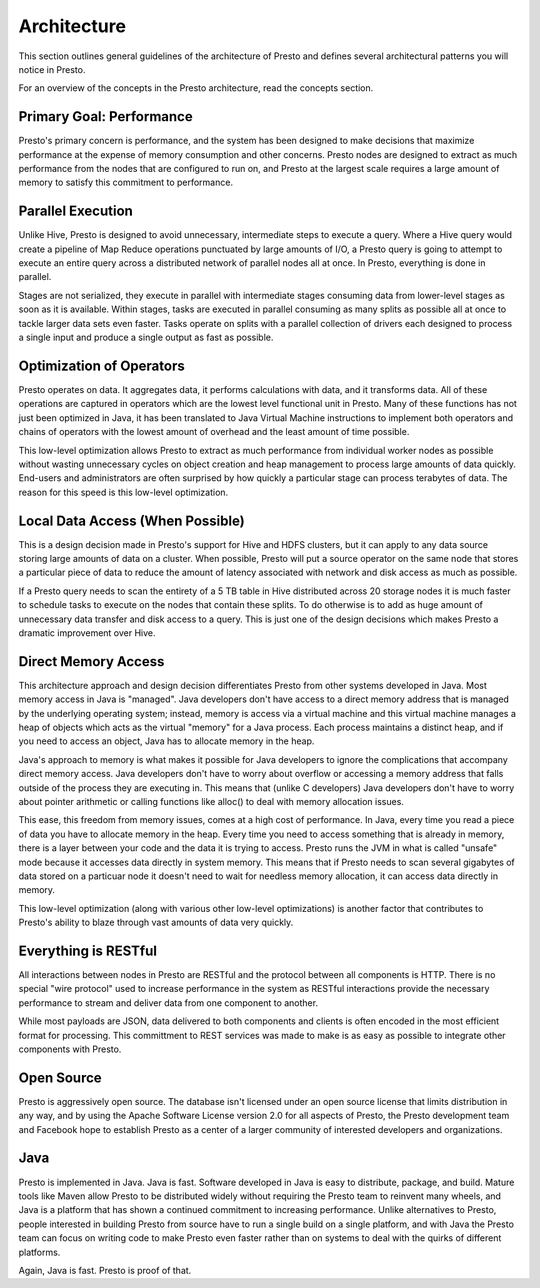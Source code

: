 ============
Architecture
============

This section outlines general guidelines of the architecture of Presto
and defines several architectural patterns you will notice in Presto.

For an overview of the concepts in the Presto architecture, read the
concepts section.

-------------------------
Primary Goal: Performance
-------------------------

Presto's primary concern is performance, and the system has been
designed to make decisions that maximize performance at the expense of
memory consumption and other concerns. Presto nodes are designed to
extract as much performance from the nodes that are configured to run
on, and Presto at the largest scale requires a large amount of memory
to satisfy this commitment to performance.

------------------
Parallel Execution
------------------

Unlike Hive, Presto is designed to avoid unnecessary, intermediate
steps to execute a query.  Where a Hive query would create a pipeline
of Map Reduce operations punctuated by large amounts of I/O, a Presto
query is going to attempt to execute an entire query across a
distributed network of parallel nodes all at once.  In Presto,
everything is done in parallel.

Stages are not serialized, they execute in parallel with intermediate
stages consuming data from lower-level stages as soon as it is
available. Within stages, tasks are executed in parallel consuming as
many splits as possible all at once to tackle larger data sets even
faster. Tasks operate on splits with a parallel collection of drivers
each designed to process a single input and produce a single output as
fast as possible.

-------------------------
Optimization of Operators
-------------------------

Presto operates on data.  It aggregates data, it performs calculations
with data, and it transforms data. All of these operations are
captured in operators which are the lowest level functional unit in
Presto. Many of these functions has not just been optimized in Java,
it has been translated to Java Virtual Machine instructions to
implement both operators and chains of operators with the lowest
amount of overhead and the least amount of time possible.

This low-level optimization allows Presto to extract as much
performance from individual worker nodes as possible without wasting
unnecessary cycles on object creation and heap management to process
large amounts of data quickly. End-users and administrators are often
surprised by how quickly a particular stage can process terabytes of
data. The reason for this speed is this low-level optimization.

---------------------------------
Local Data Access (When Possible)
---------------------------------

This is a design decision made in Presto's support for Hive and HDFS
clusters, but it can apply to any data source storing large amounts of
data on a cluster.  When possible, Presto will put a source operator
on the same node that stores a particular piece of data to reduce the
amount of latency associated with network and disk access as much as
possible.

If a Presto query needs to scan the entirety of a 5 TB table in Hive
distributed across 20 storage nodes it is much faster to schedule
tasks to execute on the nodes that contain these splits. To do
otherwise is to add as huge amount of unnecessary data transfer and
disk access to a query. This is just one of the design decisions which
makes Presto a dramatic improvement over Hive.

--------------------
Direct Memory Access
--------------------

This architecture approach and design decision differentiates Presto
from other systems developed in Java. Most memory access in Java is
"managed". Java developers don't have access to a direct memory
address that is managed by the underlying operating system; instead,
memory is access via a virtual machine and this virtual machine
manages a heap of objects which acts as the virtual "memory" for a
Java process.  Each process maintains a distinct heap, and if you need
to access an object, Java has to allocate memory in the heap.

Java's approach to memory is what makes it possible for Java
developers to ignore the complications that accompany direct memory
access. Java developers don't have to worry about overflow or
accessing a memory address that falls outside of the process they are
executing in. This means that (unlike C developers) Java developers
don't have to worry about pointer arithmetic or calling functions like
alloc() to deal with memory allocation issues.

This ease, this freedom from memory issues, comes at a high cost of
performance. In Java, every time you read a piece of data you have to
allocate memory in the heap. Every time you need to access something
that is already in memory, there is a layer between your code and the
data it is trying to access. Presto runs the JVM in what is called
"unsafe" mode because it accesses data directly in system memory. This
means that if Presto needs to scan several gigabytes of data stored on
a particuar node it doesn't need to wait for needless memory
allocation, it can access data directly in memory.

This low-level optimization (along with various other low-level
optimizations) is another factor that contributes to Presto's ability
to blaze through vast amounts of data very quickly.

---------------------
Everything is RESTful
---------------------

All interactions between nodes in Presto are RESTful and the protocol
between all components is HTTP. There is no special "wire protocol"
used to increase performance in the system as RESTful interactions
provide the necessary performance to stream and deliver data from one
component to another.

While most payloads are JSON, data delivered to both components and
clients is often encoded in the most efficient format for
processing. This committment to REST services was made to make is as
easy as possible to integrate other components with Presto.

-----------
Open Source
-----------

Presto is aggressively open source. The database isn't licensed under
an open source license that limits distribution in any way, and by
using the Apache Software License version 2.0 for all aspects of
Presto, the Presto development team and Facebook hope to establish
Presto as a center of a larger community of interested developers and
organizations.

----
Java
----

Presto is implemented in Java. Java is fast. Software developed in
Java is easy to distribute, package, and build. Mature tools like
Maven allow Presto to be distributed widely without requiring the
Presto team to reinvent many wheels, and Java is a platform that has
shown a continued commitment to increasing performance. Unlike
alternatives to Presto, people interested in building Presto from
source have to run a single build on a single platform, and with Java
the Presto team can focus on writing code to make Presto even faster
rather than on systems to deal with the quirks of different platforms.

Again, Java is fast. Presto is proof of that.